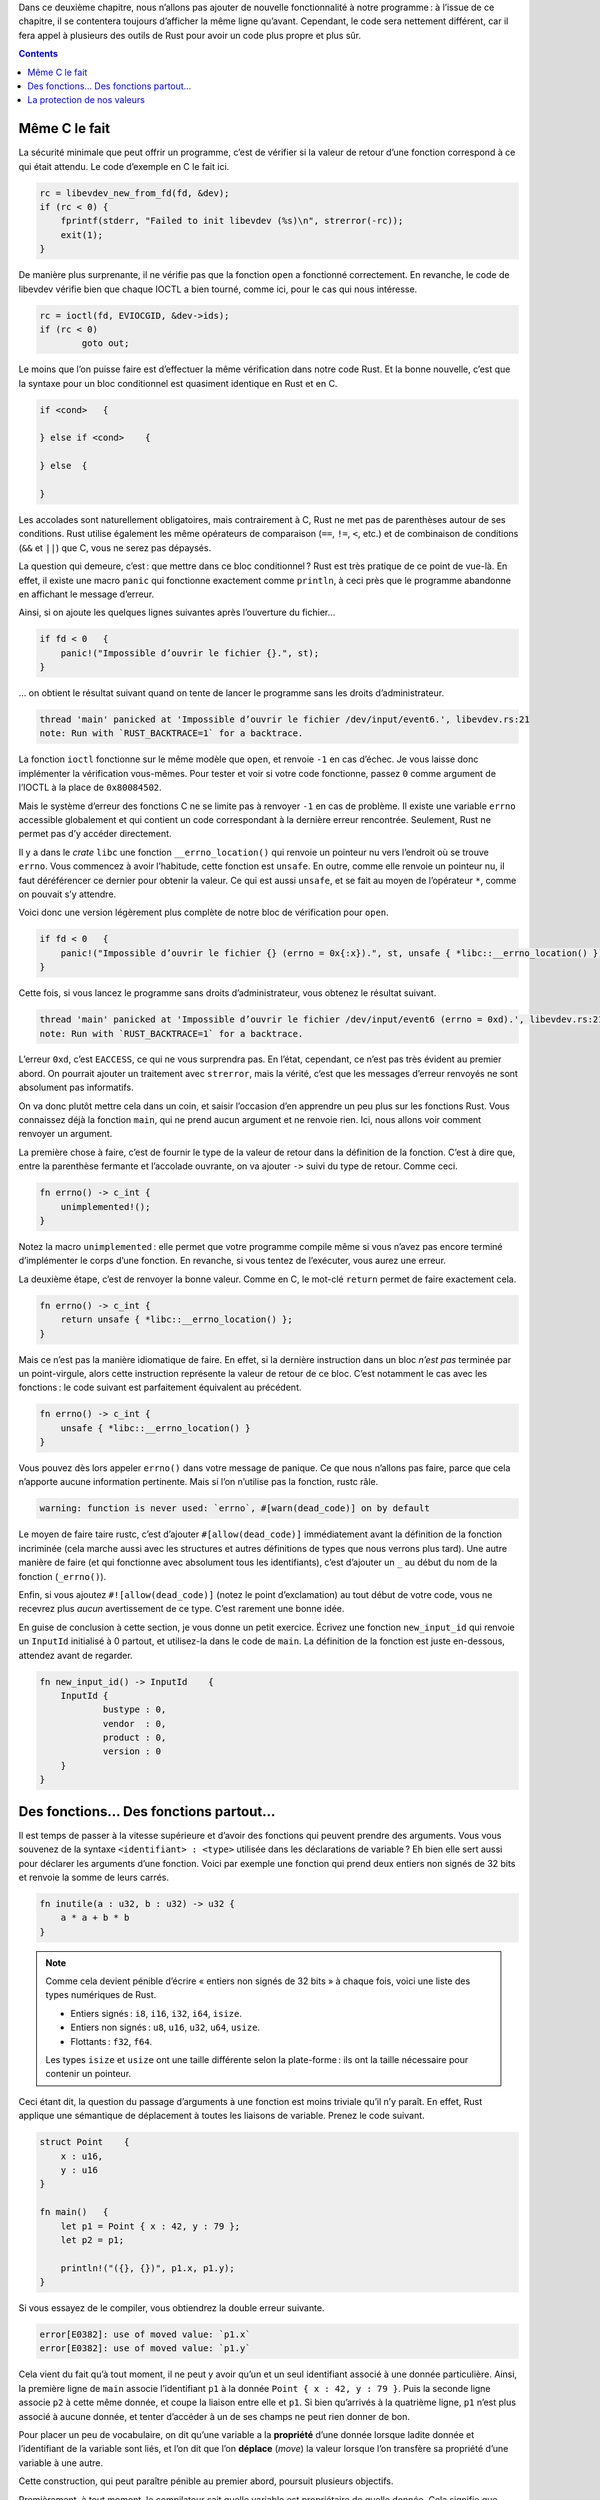 Dans ce deuxième chapitre, nous n’allons pas ajouter de nouvelle fonctionnalité à notre programme : à l’issue de ce chapitre, il se contentera toujours d’afficher la même ligne qu’avant. Cependant, le code sera nettement différent, car il fera appel à plusieurs des outils de Rust pour avoir un code plus propre et plus sûr.

.. contents::

Même C le fait
==============

La sécurité minimale que peut offrir un programme, c’est de vérifier si la valeur de retour d’une fonction correspond à ce qui était attendu. Le code d’exemple en C le fait ici.

.. code:: c

    rc = libevdev_new_from_fd(fd, &dev);
    if (rc < 0) {
        fprintf(stderr, "Failed to init libevdev (%s)\n", strerror(-rc));
        exit(1);
    }

De manière plus surprenante, il ne vérifie pas que la fonction ``open`` a fonctionné correctement. En revanche, le code de libevdev vérifie bien que chaque IOCTL a bien tourné, comme ici, pour le cas qui nous intéresse.

.. code:: c

	rc = ioctl(fd, EVIOCGID, &dev->ids);
	if (rc < 0)
		goto out;

Le moins que l’on puisse faire est d’effectuer la même vérification dans notre code Rust. Et la bonne nouvelle, c’est que la syntaxe pour un bloc conditionnel est quasiment identique en Rust et en C.

.. code:: rust

    if <cond>   {

    } else if <cond>    {

    } else  {

    }

Les accolades sont naturellement obligatoires, mais contrairement à C, Rust ne met pas de parenthèses autour de ses conditions. Rust utilise également les même opérateurs de comparaison (``==``, ``!=``, ``<``, etc.) et de combinaison de conditions (``&&`` et ``||``) que C, vous ne serez pas dépaysés.

La question qui demeure, c’est : que mettre dans ce bloc conditionnel ? Rust est très pratique de ce point de vue-là. En effet, il existe une macro ``panic`` qui fonctionne exactement comme ``println``, à ceci près que le programme abandonne en affichant le message d’erreur.

Ainsi, si on ajoute les quelques lignes suivantes après l’ouverture du fichier…

.. code:: rust

    if fd < 0   {
        panic!("Impossible d’ouvrir le fichier {}.", st);
    }

… on obtient le résultat suivant quand on tente de lancer le programme sans les droits d’administrateur.

.. code:: console

    thread 'main' panicked at 'Impossible d’ouvrir le fichier /dev/input/event6.', libevdev.rs:21
    note: Run with `RUST_BACKTRACE=1` for a backtrace.

La fonction ``ioctl`` fonctionne sur le même modèle que ``open``, et renvoie ``-1`` en cas d’échec. Je vous laisse donc implémenter la vérification vous-mêmes. Pour tester et voir si votre code fonctionne, passez ``0`` comme argument de l’IOCTL à la place de ``0x80084502``.

Mais le système d’erreur des fonctions C ne se limite pas à renvoyer ``-1`` en cas de problème. Il existe une variable ``errno`` accessible globalement et qui contient un code correspondant à la dernière erreur rencontrée. Seulement, Rust ne permet pas d’y accéder directement.

Il y a dans le *crate* ``libc`` une fonction ``__errno_location()`` qui renvoie un pointeur nu vers l’endroit où se trouve ``errno``. Vous commencez à avoir l’habitude, cette fonction est ``unsafe``. En outre, comme elle renvoie un pointeur nu, il faut déréférencer ce dernier pour obtenir la valeur. Ce qui est aussi ``unsafe``, et se fait au moyen de l’opérateur ``*``, comme on pouvait s’y attendre.

Voici donc une version légèrement plus complète de notre bloc de vérification pour ``open``.

.. code:: rust

    if fd < 0   {
        panic!("Impossible d’ouvrir le fichier {} (errno = 0x{:x}).", st, unsafe { *libc::__errno_location() });
    }

Cette fois, si vous lancez le programme sans droits d’administrateur, vous obtenez le résultat suivant.

.. code:: console

    thread 'main' panicked at 'Impossible d’ouvrir le fichier /dev/input/event6 (errno = 0xd).', libevdev.rs:21
    note: Run with `RUST_BACKTRACE=1` for a backtrace.

L’erreur ``0xd``, c’est ``EACCESS``, ce qui ne vous surprendra pas. En l’état, cependant, ce n’est pas très évident au premier abord. On pourrait ajouter un traitement avec ``strerror``, mais la vérité, c’est que les messages d’erreur renvoyés ne sont absolument pas informatifs.

On va donc plutôt mettre cela dans un coin, et saisir l’occasion d’en apprendre un peu plus sur les fonctions Rust. Vous connaissez déjà la fonction ``main``, qui ne prend aucun argument et ne renvoie rien. Ici, nous allons voir comment renvoyer un argument.

La première chose à faire, c’est de fournir le type de la valeur de retour dans la définition de la fonction. C’est à dire que, entre la parenthèse fermante et l’accolade ouvrante, on va ajouter ``->`` suivi du type de retour. Comme ceci.

.. code:: rust

    fn errno() -> c_int {
        unimplemented!();
    }

Notez la macro ``unimplemented`` : elle permet que votre programme compile même si vous n’avez pas encore terminé d’implémenter le corps d’une fonction. En revanche, si vous tentez de l’exécuter, vous aurez une erreur.

La deuxième étape, c’est de renvoyer la bonne valeur. Comme en C, le mot-clé ``return`` permet de faire exactement cela.

.. code:: rust

    fn errno() -> c_int {
        return unsafe { *libc::__errno_location() };
    }

Mais ce n’est pas la manière idiomatique de faire. En effet, si la dernière instruction dans un bloc *n’est pas* terminée par un point-virgule, alors cette instruction représente la valeur de retour de ce bloc. C’est notamment le cas avec les fonctions : le code suivant est parfaitement équivalent au précédent.

.. code:: rust

    fn errno() -> c_int {
        unsafe { *libc::__errno_location() }
    }

Vous pouvez dès lors appeler ``errno()`` dans votre message de panique. Ce que nous n’allons pas faire, parce que cela n’apporte aucune information pertinente. Mais si l’on n’utilise pas la fonction, rustc râle.

.. code:: console

    warning: function is never used: `errno`, #[warn(dead_code)] on by default

Le moyen de faire taire rustc, c’est d’ajouter ``#[allow(dead_code)]`` immédiatement avant la définition de la fonction incriminée (cela marche aussi avec les structures et autres définitions de types que nous verrons plus tard). Une autre manière de faire (et qui fonctionne avec absolument tous les identifiants), c’est d’ajouter un ``_`` au début du nom de la fonction (``_errno()``).

Enfin, si vous ajoutez ``#![allow(dead_code)]`` (notez le point d’exclamation) au tout début de votre code, vous ne recevrez plus *aucun* avertissement de ce type. C’est rarement une bonne idée.

En guise de conclusion à cette section, je vous donne un petit exercice. Écrivez une fonction ``new_input_id`` qui renvoie un ``InputId`` initialisé à 0 partout, et utilisez-la dans le code de ``main``. La définition de la fonction est juste en-dessous, attendez avant de regarder.

.. code:: rust

    fn new_input_id() -> InputId    {
        InputId {
	        bustype : 0,
	        vendor  : 0,
	        product : 0,
	        version : 0
        }
    }

Des fonctions… Des fonctions partout…
=====================================

Il est temps de passer à la vitesse supérieure et d’avoir des fonctions qui peuvent prendre des arguments. Vous vous souvenez de la syntaxe ``<identifiant> : <type>`` utilisée dans les déclarations de variable ? Eh bien elle sert aussi pour déclarer les arguments d’une fonction. Voici par exemple une fonction qui prend deux entiers non signés de 32 bits et renvoie la somme de leurs carrés.

.. code:: rust

    fn inutile(a : u32, b : u32) -> u32 {
        a * a + b * b
    }

.. note::

    Comme cela devient pénible d’écrire « entiers non signés de 32 bits » à chaque fois, voici une liste des types numériques de Rust.

    - Entiers signés : ``i8``, ``i16``, ``i32``, ``i64``, ``isize``.
    - Entiers non signés : ``u8``, ``u16``, ``u32``, ``u64``, ``usize``.
    - Flottants : ``f32``, ``f64``.

    Les types ``isize`` et ``usize`` ont une taille différente selon la plate-forme : ils ont la taille nécessaire pour contenir un pointeur.

Ceci étant dit, la question du passage d’arguments à une fonction est moins triviale qu’il n’y paraît. En effet, Rust applique une sémantique de déplacement à toutes les liaisons de variable. Prenez le code suivant.

.. code:: rust

    struct Point    {
        x : u16,
        y : u16
    }

    fn main()   {
        let p1 = Point { x : 42, y : 79 };
        let p2 = p1;

        println!("({}, {})", p1.x, p1.y);
    }

Si vous essayez de le compiler, vous obtiendrez la double erreur suivante.

.. code:: console

    error[E0382]: use of moved value: `p1.x`
    error[E0382]: use of moved value: `p1.y`

Cela vient du fait qu’à tout moment, il ne peut y avoir qu’un et un seul identifiant associé à une donnée particulière. Ainsi, la première ligne de ``main`` associe l’identifiant ``p1`` à la donnée ``Point { x : 42, y : 79 }``. Puis la seconde ligne associe ``p2`` à cette même donnée, et coupe la liaison entre elle et ``p1``. Si bien qu’arrivés à la quatrième ligne, ``p1`` n’est plus associé à aucune donnée, et tenter d’accéder à un de ses champs ne peut rien donner de bon.

Pour placer un peu de vocabulaire, on dit qu’une variable a la **propriété** d’une donnée lorsque ladite donnée et l’identifiant de la variable sont liés, et l’on dit que l’on **déplace** (*move*) la valeur lorsque l’on transfère sa propriété d’une variable à une autre.

Cette construction, qui peut paraître pénible au premier abord, poursuit plusieurs objectifs.

Premièrement, à tout moment, le compilateur sait quelle variable est propriétaire de quelle donnée. Cela signifie que lorsque cette variable n’est plus utilisée (par exemple, parce qu’on arrive au bout de la fonction où elle a été définie), le compilateur peut supprimer la donnée sans risque. On limite ainsi fortement les fuites de mémoire.

Mais surtout, contrairement à la plupart des langages, cette vérification de la durée de vie des données est réalisée à la compilation et non à l’exécution, ce qui permet de se passer d’un ramasse-miettes, et ainsi d’accélérer sensiblement l’exécution.

Deuxièmement, cela facilite l’écriture de programmes parallélisés, car une même donnée ne peut pas être utilisée par deux fils d’exécution à la fois : un seul de ces fils en a la propriété, et s’il transmet la donnée à un autre fil, il ne peut plus s’en servir lui-même.

Mais revenons-en à nos fonctions. Lorsque l’on passe une valeur en argument d’une fonction, on crée une liaison entre la valeur et l’argument, et la valeur n’est plus accessible dans la fonction appelante. Le code suivant ne compilera pas non plus, et avec les mêmes erreurs.

.. code:: rust

    struct Point    {
        x : u16,
        y : u16
    }

    fn affiche(p : Point)   {
        println!("({}, {})", p.x, p.y);
    }

    fn main()   {
        let p1 = Point { x : 42, y : 79 };

        affiche(p1);

        println!("({}, {})", p1.x, p1.y);
    }

Il faudrait que la fonction appelée rende à la fonction appelante la propriété de ces données en les renvoyant, comme ceci.

.. code:: rust

    struct Point    {
        x : u16,
        y : u16
    }

    fn affiche(p : Point) -> Point  {
        println!("({}, {})", p.x, p.y);
        p
    }

    fn main()   {
        let mut p1 = Point { x : 42, y : 79 };

        p1 = affiche(p1);

        println!("({}, {})", p1.x, p1.y);
    }

Mais une telle solution devient très vite très pénible, outre qu’elle nous oblige à rendre ``p1`` mutable pour qu’il puisse récupérer sa propre valeur. C’est pourquoi Rust permet de passer une variable par **référence**, ce qui s’appelle **emprunter** la variable.

Une référence est signalée par la présence de ``&`` au début de l’identifiant du type ou de la variable. Elle a précisément pour caractéristique de *ne pas* prendre la propriété de la donnée concernée. Voici donc un code légèrement modifié, pour que notre fonction se contente d’emprunter la variable.

.. code:: rust

    struct Point    {
        x : u16,
        y : u16
    }

    fn affiche(p : &Point)  {
        println!("({}, {})", p.x, p.y);
    }

    fn main()   {
        let p1 = Point { x : 42, y : 79 };

        affiche(&p1);

        println!("({}, {})", p1.x, p1.y);
    }

Naturellement, lorsqu’une valeur a été empruntée, il est interdit de réaliser sur elle une quelconque action qui nécessite d’en transférer la propriété. Le code suivant, par exemple, ne compilera pas.

.. code:: rust

    struct Point    {
        x : u16,
        y : u16
    }

    fn affiche(p : Point)   {
        println!("({}, {})", p.x, p.y);
    }

    fn main()   {
        let p1 = Point { x : 42, y : 79 };
        let p2 = &p1;

        affiche(p1);

        println!("({}, {})", p2.x, p2.y);
    }

En effet, ``affiche`` tente de prendre la propriété de la valeur liée à ``p1`` alors qu’elle est empruntée par ``p2``, et qu’elle le reste jusqu’à la disparition de ``p2``, à la fin du bloc.

.. _copy:

.. note::

    Vous aurez remarqué que tous les exemples utilisent une structure ``Point`` plutôt que quelque chose de plus simple, comme un ``u32``. C’est qu’il existe un mécanisme, que nous verrons plus tard, qui permet de demander que les valeurs d’un type donné soient copiées plutôt que déplacées. Et notamment, tous les types numériques natifs ont cette propriété, de même que les pointeurs nus.

Il reste encore quelques petites choses à voir pour comprendre comment fonctionnent les références et ne pas se retrouver face à des erreurs de compilation cryptiques.

La première, c’est qu’une référence a une **durée de vie**, c’est-à-dire une portion du code dans laquelle elle est valide et pointe de manière certaine vers des données qui existent, et cette durée de vie ne peut naturellement pas être supérieure à celle des données elles-mêmes. Prenez l’exemple suivant.

.. code:: rust

    fn main()   }

        let y : &i32;

        {
            let x = 42;
            y = &x;
        }

        println!("{}", y);

    }

La compilation échoue avec le message d’erreur suivant.

.. code:: console

    error: `x` does not live long enough

En effet, ``x`` est déclarée entre les accolades, et disparaît donc à la fin de ce bloc. Ce qui fait qu’au moment de l’appel à ``println``, ``y`` pointe vers des données qui n’existent plus, et le compilateur ne le permet pas.

.. important::

    Les variables sont supprimées dans l’ordre inverse de celui où elles ont été créées. Cela signifie que si vous créez une variable de type référence avant la variable sur laquelle elle va pointer, vous obtiendrez la même erreur que ci-dessus.

La deuxième chose, c’est qu’il est possible de demander qu’un argument soit mutable dans la fonction : il suffit de placer le mot-clé ``mut`` avant son nom. De la même manière, on peut emprunter une valeur dans l’optique de la modifier, au moyen d’une référence mutable (``&mut <identifiant>``). Évidemment, la variable de départ doit être mutable, sinon, ce serait trop facile.

Il y a cependant une règle très importante. **Dans un même bloc, il ne peut exister qu’une seule référence mutable à une même valeur, et des références mutables et non mutables ne peuvent cohabiter.** Par exemple, le code suivant refuse de compiler (``println`` utilise des références non mutables en sous-main).

.. code:: rust

    let mut x = 42;
    let y = &mut x;

    println!("{}", x);

Pour que le code compile, il faut s’assurer que la référence mutable ait disparu avant toute utilisation d’une référence non mutable, ce qui peut se faire en la mettant dans un bloc créé pour l’occasion.

.. code:: rust

    let mut x = 42;

    {
        let y = &mut x;
    }

    println!("{}", x);

Là aussi, cela peut sembler pénible, mais cela permet de paralléliser des programmes en s’assurant qu’une donnée ne sera pas modifiée par un fil d’exécution pendant qu’un autre essaye de la lire. Ou que l’on ne va pas ajouter des éléments à un tableau que l’on est en train de parcourir. Etc.

Le troisième point, c’est qu’une référence peut être déréférencée afin d’accéder à la valeur pointée, au moyen du même opérateur ``*`` que pour les pointeurs nus. Voyez par exemple ce code, qui permet de modifier ``x`` par le biais de sa référence ``y``.

.. code:: rust

    let mut x = 40;

    {
        let y = &mut x;
        *y += 2;
    }

    println!("{}", x);

Voilà, cela fait beaucoup d’informations d’un coup, et il reste encore beaucoup à dire, notamment sur les durées de vie. Mais il est indispensable de bien comprendre ces mécanismes de propriété et d’emprunt pour ne pas s’arracher les cheveux sur des erreurs en apparence incompréhensibles, et ils sont indissociables les uns des autres.

Pour terminer en douceur par un petit exercice, vous allez écrire une fonction qui prend un ``String`` et le transforme en chaîne de caractères C (``*const c_char``), et l’utiliser à la place des premières lignes de la fonction ``main``. Comme d’habitude, la solution est en-dessous, mais prenez le temps de réfléchir.

.. code:: rust

    fn to_c_string(st : &mut String) -> *const c_char   {
        st.push('\0');
        st.as_ptr() as *const c_char
    }

    fn main()   {
        let mut st = "/dev/input/event6".to_string();
        let pt = to_c_string(&mut st);
        let fd = unsafe { libc::open(pt, libc::O_RDONLY | libc::O_NONBLOCK) };
    }

La protection de nos valeurs
============================

Pour terminer ce chapitre, nous allons améliorer le fonctionnement de l’appel à IOCTL. Il faut savoir que libdrm définit en son sein une version mieux conçue de ``ioctl``, implémentée comme suit.

.. code:: c

    int
    drmIoctl(int fd, unsigned long request, void *arg)
    {
        int ret;

        do {
        ret = ioctl(fd, request, arg);
        } while (ret == -1 && (errno == EINTR || errno == EAGAIN));
        return ret;
    }

Il peut arriver qu’un IOCTL échoue (donc renvoie ``-1``) sans qu’il y ait *réellement* eu d’erreur avec l’appel. Cela se produit dans deux cas.

- Lorsque le processus à reçu un signal (comme ``SIGINT``, ``SIGTERM``, ou d’autres moins nocifs comme ``SIGALRM``), qu’il a dû traiter, avant de reprendre son exécution normale. Cela met généralement la pagaille dans l’IOCTL, et celui-ci préfère laisser tomber avec l’erreur ``EINTR`` (pour *interruption*).
- Lorsque le périphérique est occupé et qu’il faut recommencer plus tard, l’erreur étant alors ``EAGAIN``.

Cette version améliorée de l’appel recommence donc l’IOCTL tant que l’une de ces deux situations est rencontrée, et n’abandonne que si une véritable erreur se produit.

Pour l’implémenter en Rust, il va nous falloir des boucles. Malheureusement, la boucle ``do``-``while`` n’existe pas en Rust. Voici donc un ersatz un peu ridicule, mais qui fait le travail.

.. code:: rust

    let mut ret : c_int;

    loop    {
        ret = unsafe { libc::ioctl(fd, 0x80084502 as c_ulong, &mut ii as *mut _) };
        if ret == -1 && (errno() == libc::EINTR || errno() == libc::EAGAIN)
             { continue; }
        else { break;    } // Ersatz moche de do-while.
    }

Les mots-clés ``break`` et ``continue`` devraient vous être familiers, je n’insiste pas. Quant à ``loop``, il crée une boucle infinie, en toute simplicité. Il existe également des boucles plus classiques, avec la syntaxe ``while <cond> { … }``, toujours sans parenthèses autour de la condition.

Il ne reste plus qu’à mettre tout cela, ainsi que la vérification du bon résultat, dans une fonction ``ioctl``. Aucun risque de collision avec la fonction d’origine, puisque celle-ci a besoin du préfixe ``libc::``. Mais vous allez assez vite rencontrer un problème : le type ``*mut _`` n’est pas accepté en dans la signature de type d’une fonction, il va impérativement falloir spécifier un type explicitement.

Utilisez donc ``*mut u8``, puisque C se fiche de savoir quel type avait le pointeur dans le code Rust qui l’appelle. Ce qui nous donne la fonction ci-dessous (ne regardez pas avant d’avoir essayé par vous-mêmes).

.. code:: rust

    fn ioctl(fd : c_int, request : u32, arg : *mut u8) -> c_int {
        let mut ret : c_int;

        loop    {
            ret = unsafe { libc::ioctl(fd, request as c_ulong, arg) };
            if ret == -1 && (errno() == libc::EINTR || errno() == libc::EAGAIN)
                 { continue; }
            else { break;    } // Ersatz moche de do-while.
        }

        if ret < 0   {
            panic!("L’IOCTL a échoué.");
        }

        ret
    }

Et l’appel dans ``main`` se résume à cette ligne.

.. code:: rust

    let _ = ioctl(fd, 0x80084502, &mut ii as *mut _ as *mut u8);

Convertir directement une référence vers un pointeur nu sur un autre type n’est pas autorisé, il faut passer par un pointeur nu non typé intermédiaire. En outre, lier le résultat d’une fonction à ``_`` permet de s’en débarrasser sans que rustc ne râle.

Il reste une dernière chose à faire, et l’on pourra s’arrêter là : toutes les valeurs de requête ne donnent pas un IOCTL valide, ce serait plus sécurisé si la fonction n’acceptait que des requêtes valides en argument. Cela est possible en définissant une **énumération**, qui ne contiendra donc que les valeurs autorisées.

Pour l’instant, on va se contenter d’une énumération basique, qui suit la syntaxe suivante.

.. code:: rust

    enum <identifiant du type>  {
        <variante 1>,
        <variante 2>,
        <variante 3>,
        …
    }

L’identifiant du type et le nom des variantes doit être en *CamelCase*. Il est en outre possible de préciser une valeur numérique associée à une variante donnée, en la faisant suivre de ``= <nombre>``. Voici donc notre type ``IOCTL``, contenant une unique variante.

.. code:: rust

    enum IOCTL  {
        GetId = 0x80084502,
    }

On peut alors modifier le type de notre fonction ``ioctl`` pour qu’elle prenne un type ``IOCTL`` plutôt qu’un ``u32`` : on a alors la garantie que seules des valeurs autorisées pourront être utilisées comme requête. Ne reste plus qu’à modifier l’appel de fonction, comme suit.

.. code:: rust

    let _ = ioctl(fd, IOCTL::GetId, &mut ii as *mut _ as *mut u8);

En effet, dans une énumération, l’identifiant de type constitue un espace de noms auquel les identifiants des variantes sont rattachés : de cette manière, deux types peuvent avoir des variantes qui s’appellent pareil (un truc courant, comme ``None``, par exemple) sans qu’elles entrent en conflit. Si vous êtes vraiment sûrs de ce que vous faites, vous pouvez spécifier ``use <type>::*;`` pour exporter les variantes dans l’espace de noms général.

Compilez. C’est raté. Le compilateur nous envoie paître en nous expliquant que ``request`` a été déplacée par ``libc::ioctl`` dans une itération précédente de la boucle. Il n’y a rien à faire, aucun moyen de contourner avec des références : on est obligés de passer par le mécanisme dont on a parlé `plus haut`__ pour que la valeur soit copiée plutôt que déplacée.

.. __: copy_

Cela se fait en ajoutant la ligne ``#[derive(Clone, Copy)]`` avant la définition de notre énumération. Cette solution n’est pas toujours possible, et il est beaucoup trop tôt pour vous expliquer en quoi elle consiste *réellement*, mais pour l’instant, sachez qu’elle existe.

--------

Ce fut encore un long chapitre, avec de nouvelles notions à foison. N’hésitez pas à le relire à tête reposée, et à faire des essais de votre côté jusqu’à ce que vous ayez pleinement intégré le fonctionnement de la propriété et de l’emprunt, car c’est sûrement la notion la plus difficile à maîtriser en Rust, et elle est omniprésente.

